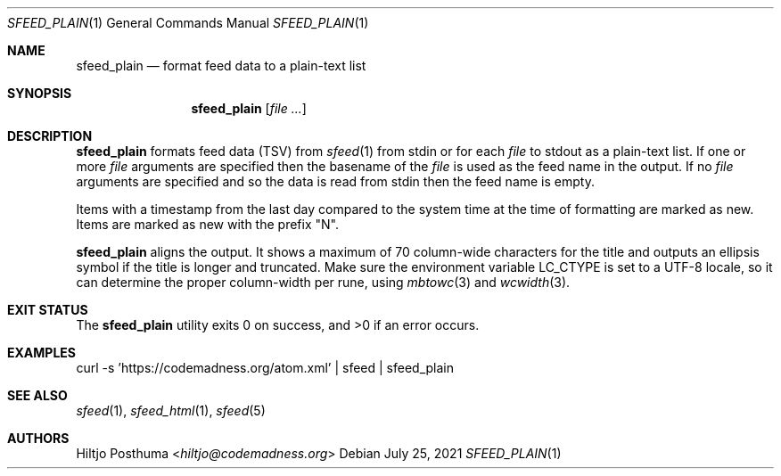 .Dd July 25, 2021
.Dt SFEED_PLAIN 1
.Os
.Sh NAME
.Nm sfeed_plain
.Nd format feed data to a plain-text list
.Sh SYNOPSIS
.Nm
.Op Ar
.Sh DESCRIPTION
.Nm
formats feed data (TSV) from
.Xr sfeed 1
from stdin or for each
.Ar file
to stdout as a plain-text list.
If one or more
.Ar file
arguments are specified then the basename of the
.Ar file
is used as the feed name in the output.
If no
.Ar file
arguments are specified and so the data is read from stdin then the feed name
is empty.
.Pp
Items with a timestamp from the last day compared to the system time at the
time of formatting are marked as new.
Items are marked as new with the prefix "N".
.Pp
.Nm
aligns the output.
It shows a maximum of 70 column-wide characters for the title and outputs
an ellipsis symbol if the title is longer and truncated.
Make sure the environment variable
.Ev LC_CTYPE
is set to a UTF-8 locale, so it can determine the proper column-width
per rune, using
.Xr mbtowc 3
and
.Xr wcwidth 3 .
.Sh EXIT STATUS
.Ex -std
.Sh EXAMPLES
.Bd -literal
curl -s 'https://codemadness.org/atom.xml' | sfeed | sfeed_plain
.Ed
.Sh SEE ALSO
.Xr sfeed 1 ,
.Xr sfeed_html 1 ,
.Xr sfeed 5
.Sh AUTHORS
.An Hiltjo Posthuma Aq Mt hiltjo@codemadness.org
